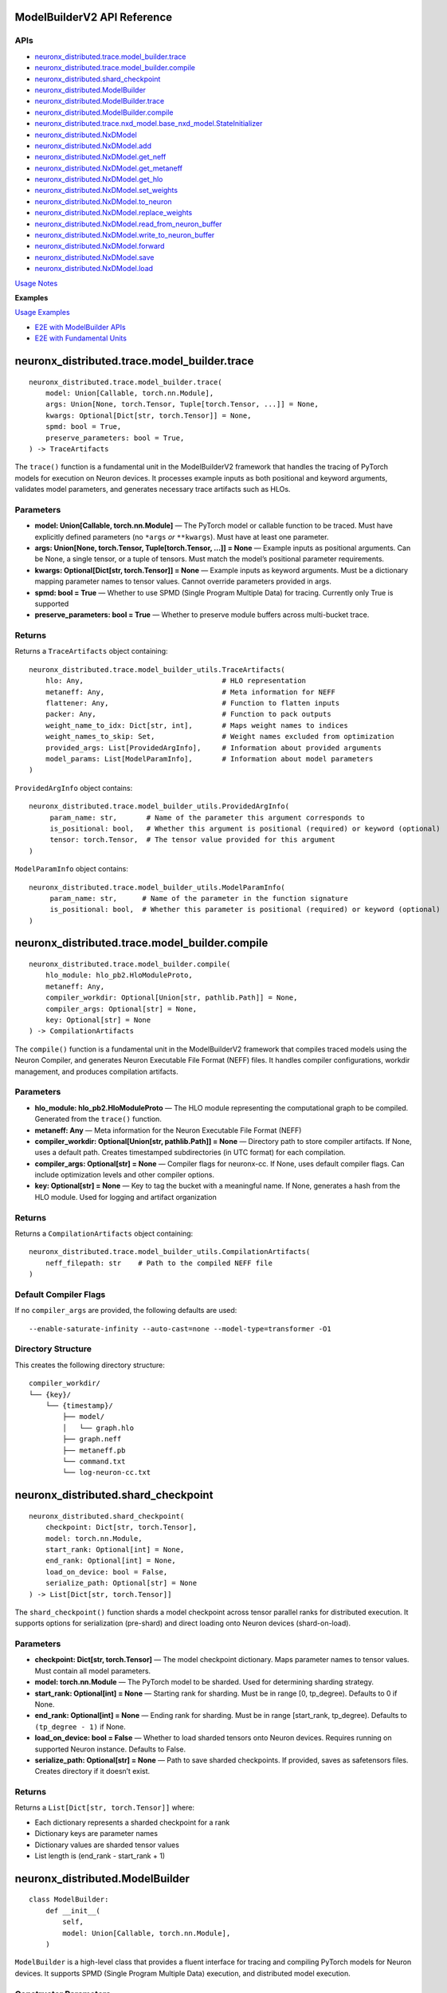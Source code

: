 .. _nxd-core-model-builder-v2:

ModelBuilderV2 API Reference
==============================================

APIs
~~~~

- `neuronx_distributed.trace.model_builder.trace`_
- `neuronx_distributed.trace.model_builder.compile`_
- `neuronx_distributed.shard_checkpoint`_
- `neuronx_distributed.ModelBuilder`_
- `neuronx_distributed.ModelBuilder.trace`_
- `neuronx_distributed.ModelBuilder.compile`_
- `neuronx_distributed.trace.nxd_model.base_nxd_model.StateInitializer`_
- `neuronx_distributed.NxDModel`_
- `neuronx_distributed.NxDModel.add`_
- `neuronx_distributed.NxDModel.get_neff`_
- `neuronx_distributed.NxDModel.get_metaneff`_
- `neuronx_distributed.NxDModel.get_hlo`_
- `neuronx_distributed.NxDModel.set_weights`_
- `neuronx_distributed.NxDModel.to_neuron`_
- `neuronx_distributed.NxDModel.replace_weights`_
- `neuronx_distributed.NxDModel.read_from_neuron_buffer`_
- `neuronx_distributed.NxDModel.write_to_neuron_buffer`_
- `neuronx_distributed.NxDModel.forward`_
- `neuronx_distributed.NxDModel.save`_
- `neuronx_distributed.NxDModel.load`_

`Usage Notes`_

**Examples**

`Usage Examples`_

- `E2E with ModelBuilder APIs`_
- `E2E with Fundamental Units`_

neuronx_distributed.trace.model_builder.trace
=============================================

::

   neuronx_distributed.trace.model_builder.trace(
       model: Union[Callable, torch.nn.Module],
       args: Union[None, torch.Tensor, Tuple[torch.Tensor, ...]] = None,
       kwargs: Optional[Dict[str, torch.Tensor]] = None,
       spmd: bool = True,
       preserve_parameters: bool = True,
   ) -> TraceArtifacts

The ``trace()`` function is a fundamental unit in the ModelBuilderV2
framework that handles the tracing of PyTorch models for execution on
Neuron devices. It processes example inputs as both positional and
keyword arguments, validates model parameters, and generates necessary
trace artifacts such as HLOs.

Parameters
~~~~~~~~~~

- **model: Union[Callable, torch.nn.Module]** — The PyTorch model or
  callable function to be traced. Must have explicitly defined
  parameters (no ``*args`` *or* ``**kwargs``). Must have at least one
  parameter.
- **args: Union[None, torch.Tensor, Tuple[torch.Tensor, …]] = None** —
  Example inputs as positional arguments. Can be None, a single tensor,
  or a tuple of tensors. Must match the model’s positional parameter
  requirements.
- **kwargs: Optional[Dict[str, torch.Tensor]] = None** — Example inputs
  as keyword arguments. Must be a dictionary mapping parameter names to
  tensor values. Cannot override parameters provided in args.
- **spmd: bool = True** — Whether to use SPMD (Single Program Multiple
  Data) for tracing. Currently only True is supported
- **preserve_parameters: bool = True** — Whether to preserve module
  buffers across multi-bucket trace.

Returns
~~~~~~~

Returns a ``TraceArtifacts`` object containing:

::

   neuronx_distributed.trace.model_builder_utils.TraceArtifacts(
       hlo: Any,                                 # HLO representation
       metaneff: Any,                            # Meta information for NEFF
       flattener: Any,                           # Function to flatten inputs
       packer: Any,                              # Function to pack outputs
       weight_name_to_idx: Dict[str, int],       # Maps weight names to indices
       weight_names_to_skip: Set,                # Weight names excluded from optimization
       provided_args: List[ProvidedArgInfo],     # Information about provided arguments
       model_params: List[ModelParamInfo],       # Information about model parameters
   )

``ProvidedArgInfo`` object contains:

::

   neuronx_distributed.trace.model_builder_utils.ProvidedArgInfo(
        param_name: str,       # Name of the parameter this argument corresponds to
        is_positional: bool,   # Whether this argument is positional (required) or keyword (optional)
        tensor: torch.Tensor,  # The tensor value provided for this argument
   )

``ModelParamInfo`` object contains:

::

   neuronx_distributed.trace.model_builder_utils.ModelParamInfo(
        param_name: str,      # Name of the parameter in the function signature
        is_positional: bool,  # Whether this parameter is positional (required) or keyword (optional)
   )

neuronx_distributed.trace.model_builder.compile
===============================================

::

   neuronx_distributed.trace.model_builder.compile(
       hlo_module: hlo_pb2.HloModuleProto,
       metaneff: Any,
       compiler_workdir: Optional[Union[str, pathlib.Path]] = None,
       compiler_args: Optional[str] = None,
       key: Optional[str] = None
   ) -> CompilationArtifacts

The ``compile()`` function is a fundamental unit in the ModelBuilderV2
framework that compiles traced models using the Neuron Compiler, and
generates Neuron Executable File Format (NEFF) files. It handles
compiler configurations, workdir management, and produces compilation
artifacts.

.. _parameters-1:

Parameters
~~~~~~~~~~

- **hlo_module: hlo_pb2.HloModuleProto** — The HLO module representing
  the computational graph to be compiled. Generated from the ``trace()``
  function.
- **metaneff: Any** — Meta information for the Neuron Executable File
  Format (NEFF)
- **compiler_workdir: Optional[Union[str, pathlib.Path]] = None** —
  Directory path to store compiler artifacts. If None, uses a default
  path. Creates timestamped subdirectories (in UTC format) for each
  compilation.
- **compiler_args: Optional[str] = None** — Compiler flags for
  neuronx-cc. If None, uses default compiler
  flags. Can include optimization levels and other compiler options.
- **key: Optional[str] = None** — Key to tag the bucket with a
  meaningful name. If None, generates a hash from the HLO module. Used
  for logging and artifact organization

.. _returns-1:

Returns
~~~~~~~

Returns a ``CompilationArtifacts`` object containing:

::

   neuronx_distributed.trace.model_builder_utils.CompilationArtifacts(
       neff_filepath: str    # Path to the compiled NEFF file
   )

Default Compiler Flags
~~~~~~~~~~~~~~~~~~~~~~

If no ``compiler_args`` are provided, the following defaults are used:

::

   --enable-saturate-infinity --auto-cast=none --model-type=transformer -O1

Directory Structure
~~~~~~~~~~~~~~~~~~~

This creates the following directory structure:

::

   compiler_workdir/
   └── {key}/
       └── {timestamp}/
           ├── model/
           │   └── graph.hlo
           ├── graph.neff
           ├── metaneff.pb
           └── command.txt
           └── log-neuron-cc.txt

neuronx_distributed.shard_checkpoint
====================================

::

   neuronx_distributed.shard_checkpoint(
       checkpoint: Dict[str, torch.Tensor],
       model: torch.nn.Module,
       start_rank: Optional[int] = None,
       end_rank: Optional[int] = None,
       load_on_device: bool = False,
       serialize_path: Optional[str] = None
   ) -> List[Dict[str, torch.Tensor]]

The ``shard_checkpoint()`` function shards a model checkpoint across
tensor parallel ranks for distributed execution. It supports options for
serialization (pre-shard) and direct loading onto Neuron devices
(shard-on-load).

.. _parameters-2:

Parameters
~~~~~~~~~~

- **checkpoint: Dict[str, torch.Tensor]** — The model checkpoint
  dictionary. Maps parameter names to tensor values. Must contain all
  model parameters.
- **model: torch.nn.Module** — The PyTorch model to be sharded. Used for
  determining sharding strategy.
- **start_rank: Optional[int] = None** — Starting rank for sharding.
  Must be in range [0, tp_degree). Defaults to 0 if None.
- **end_rank: Optional[int] = None** — Ending rank for sharding. Must be
  in range [start_rank, tp_degree). Defaults to ``(tp_degree - 1)`` if
  None.
- **load_on_device: bool = False** — Whether to load sharded tensors
  onto Neuron devices. Requires running on supported Neuron instance.
  Defaults to False.
- **serialize_path: Optional[str] = None** — Path to save sharded
  checkpoints. If provided, saves as safetensors files. Creates
  directory if it doesn’t exist.

.. _returns-2:

Returns
~~~~~~~

Returns a ``List[Dict[str, torch.Tensor]]`` where:

- Each dictionary represents a sharded checkpoint for a rank
- Dictionary keys are parameter names
- Dictionary values are sharded tensor values
- List length is (end_rank - start_rank + 1)

neuronx_distributed.ModelBuilder
================================

::

   class ModelBuilder:
       def __init__(
           self,
           model: Union[Callable, torch.nn.Module],
       )

``ModelBuilder`` is a high-level class that provides a fluent interface
for tracing and compiling PyTorch models for Neuron devices. It supports
SPMD (Single Program Multiple Data) execution, and distributed model
execution.

Constructor Parameters
~~~~~~~~~~~~~~~~~~~~~~

- **model: Union[Callable, torch.nn.Module]** — The PyTorch model to be
  traced and compiled. Can be a model class or callable function. Must
  have explicitly defined parameters (no ``*args`` *or* ``**kwargs``).
  Must have at least one argument.

neuronx_distributed.ModelBuilder.trace
======================================

::

   neuronx_distributed.ModelBuilder.trace(
       self,
       args: Union[None, torch.Tensor, Tuple[torch.Tensor, ...]] = None,
       kwargs: Optional[Dict[str, torch.Tensor]] = None,
       tag: Optional[str] = None,
       spmd: bool = True,
   ) -> ModelBuilderV2

Traces the model with given inputs and stores trace artifacts. Leverages
`neuronx_distributed.trace.model_builder.trace`_
fundamental unit.

.. _parameters-3:

Parameters
~~~~~~~~~~

- **args: Union[None, torch.Tensor, Tuple[torch.Tensor, …]] = None** —
  Example inputs as positional arguments. Can be None, a single tensor,
  or a tuple of tensors. Must match the model’s positional parameter
  requirements.
- **kwargs: Optional[Dict[str, torch.Tensor]] = None** — Example inputs
  as keyword arguments
- **tag: Optional[str] = None** — Unique identifier for this trace.
  Corresponding bucket will be tagged with this name. If None, generates
  a hash from the HLO module.
- **spmd: bool = True** — Whether to use SPMD (Single Program Multiple
  Data) for tracing. Currently only True is supported

.. _returns-3:

Returns
~~~~~~~

Self reference for method chaining.

neuronx_distributed.ModelBuilder.compile
========================================

::

   neuronx_distributed.ModelBuilder.compile(
       self,
       priority_model_key: Optional[str] = None,
       compiler_workdir: Optional[Union[str, pathlib.Path]] = None,
       compiler_args: Optional[Union[str, Dict[str, str]]] = None,
       max_workers: Optional[int] = None,
   ) -> NxDModel

Compiles traced models using the Neuron compiler. Leverages
`neuronx_distributed.trace.model_builder.compile`_
fundamental unit.

.. _parameters-4:

Parameters
~~~~~~~~~~

- **priority_model_key: Optional[str] = None** — Key of model to
  prioritize for WLO
- **compiler_workdir: Optional[Union[str, pathlib.Path]] = None** —
  Directory for compiler artifacts
- **compiler_args: Optional[Union[str, Dict[str, str]]] = None** —
  Compiler flags as string or dictionary mapping tags to flags.
- **max_workers: Optional[int] = None** — Maximum worker threads for
  parallel compilation. If None, uses the default value from
  ThreadPoolExecutor.

.. _returns-4:

Returns
~~~~~~~

A built and configured ``NxDModel`` instance.

neuronx_distributed.trace.nxd_model.base_nxd_model.StateInitializer
===================================================================

::

   class StateInitializer(torch.nn.Module):
       def __init__(
           self,
           shapes: Dict[str, List[int]],
           dtypes: Dict[str, torch.dtype],
           local_ranks_size: int
       ):

A TorchScript-compatible module to initialize state buffers onto Neuron.

.. _constructor-parameters-1:

Constructor Parameters
~~~~~~~~~~~~~~~~~~~~~~

- **shapes: Dict[str, List[int]]** — Dict of shape lists associated with
  a specific stateful tensor by key
- **dtypes: Dict[str, torch.dtype]** — Dict of torch dtypes associated
  with a specific stateful tensor by key
- **local_ranks_size: int** — integer representing the number of ranks
  per instance in a distributed setting. Unless it’s a Multi Instance
  Data Parallel setup, it is usually just equal to the ``world_size``
  your model was compiled for.

neuronx_distributed.NxDModel
============================

::

   class NxDModel(torch.nn.Module, BaseNxDModel):
       def __init__(
           self,
           world_size: int,
           start_rank: Optional[int] = None,
           local_ranks_size: Optional[int] = None,
           state_initializer: Optional[StateInitializer] = None,
           layout_transformer: Optional[LayoutTransformerArtifacts] = None
       )

An executor class to run models compiled by either the ``ModelBuilder``
or ``trace()``, ``compile()`` fundamental units.

.. _constructor-parameters-2:

Constructor Parameters
~~~~~~~~~~~~~~~~~~~~~~

- **world_size: int —** Total number of ranks/processes in the
  distributed setup.
- **start_rank: Optional[int], default=None —** Starting rank for this
  instance. If None, defaults to 0.
- **local_ranks_size: Optional[int], default=None —** Number of local
  ranks. Must be specified if start_rank is provided.
- **state_initializer: Optional[StateInitializer], default=None —**
  Initializer for model states. If not provided, stateful model tensors
  will be initialized with zeros.

neuronx_distributed.NxDModel.add
================================

::

   @torch.jit.unused
   def add(
       self,
       key: str,
       trace_artifacts: TraceArtifacts,
       compilation_artifacts: Union[CompilationArtifacts, WLOArtifacts],
   ) -> "NxDModel"

Add a compiled submodel to this ``NxDModel`` instance.

**Notes:**

- Creates a ``StateInitializer`` if state tensors are present in the
  metaneff, and none was provided in the ``NxDModel`` constructor
- Sets up ``SPMDModel`` instances and input/output processing components

.. _parameters-5:

Parameters
~~~~~~~~~~

- **key: str —** Unique identifier for this submodel within the
  ``NxDModel``
- **trace_artifacts: TraceArtifacts —** Artifacts produced from the
  ``trace()`` function
- **compilation_artifacts:** CompilationArtifacts — Artifacts produced
  from the ``compile()`` or ``compile_wlo()`` functions

.. _returns-5:

Returns
~~~~~~~

``NxDModel`` self reference, enabling builder-style method chaining.

neuronx_distributed.NxDModel.get_neff
=====================================

::

   @torch.jit.unused
   def get_neff(self, key: str) -> bytes

Retrieves the NEFF (Neuron Executable File Format) from the specified
model. Requires the associated model to already be added using the
``add()`` method.

.. _parameters-6:

Parameters
~~~~~~~~~~

- **key: str —** The identifier for the model whose NEFF should be
  retrieved.

.. _returns-6:

Returns
~~~~~~~

``bytes`` — The NEFF for the specified model

.. _raises-6:

Raises
~~~~~~

- ``KeyError``: If the specified key is not found in the available keys.
- ``RuntimeError``: If there is an error retrieving the NEFF.

neuronx_distributed.NxDModel.get_metaneff
=========================================

::

   @torch.jit.unused
   def get_metaneff(self, key: str) -> metaneff_pb2.MetaNeff

Retrieves the metaneff from the specified model. Requires the associated
model to already be added using the ``add()`` method.

.. _parameters-7:

Parameters
~~~~~~~~~~

- **key: str** — The identifier for the model whose metaneff should be
  retrieved.

.. _returns-7:

Returns
~~~~~~~

``metaneff_pb2.MetaNeff`` — The metaneff proto object for the specified
model.

.. _raises-7:

Raises
~~~~~~~

- ``KeyError``: If the specified key is not found in the available keys. 
- ``RuntimeError``: If there is an error retrieving the metaneff.

neuronx_distributed.NxDModel.get_hlo
====================================

::

   @torch.jit.unused
   def get_hlo(self, key: str) -> hlo_pb2.HloModuleProto

Retrieves the HLO from the specified model. Requires the associated
model to already be added using the ``add()`` method.

.. _parameters-8:

Parameters
~~~~~~~~~~

- **key: str** — The identifier for the model whose HLO should be
  retrieved.

.. _returns-8:

Returns
~~~~~~~

``hlo_pb2.HloModuleProto`` — The HLO module proto object for the
specified model.

.. _raises-8:

Raises
~~~~~~

- ``KeyError``: If the specified key is not found in the available keys.
- ``RuntimeError``: If there is an error retrieving the metaneff. 


neuronx_distributed.NxDModel.set_weights
========================================

::

   @torch.jit.export
   def set_weights(
       self,
       sharded_checkpoint: List[Dict[str, torch.Tensor]]
   )

Set the model’s weights from a sharded checkpoint.

This function initializes the model’s weights using a sharded
checkpoint. The checkpoint is processed and loaded using either a layout
transformer (if provided) or a direct parallel loading mechanism.

This function should only be called before the model is loaded onto a
Neuron device. Once the model is loaded, use the
``replace_weights()`` method to update the weights.

.. _parameters-9:

Parameters
~~~~~~~~~~

- **sharded_checkpoint: List[Dict[str, torch.Tensor]]** — \***\* A list
  of state dicts mapping parameter names to their corresponding tensor
  values for each rank.

.. _returns-9:

Returns
~~~~~~~

``None``

.. _raises-9:

Raises
~~~~~~

``ValueError``: If the model is already loaded on a Neuron device.

neuronx_distributed.NxDModel.to_neuron
======================================

::

   @torch.jit.export
   def to_neuron(self)

Loads the model onto Neuron Devices.

This function initializes the model onto Neuron Hardware. Must be called
before executing the model, otherwise the forward method will raise a
``RuntimeError``.

.. _returns-10:

Returns
~~~~~~~

``None``

neuronx_distributed.NxDModel.replace_weights
============================================

::

   @torch.jit.export
   def replace_weights(
       self,
       sharded_checkpoint: List[Dict[str, torch.Tensor]]
   )

Replace the model’s weights and reload onto Neuron devices.

This method should be used instead of ``set_weights()`` when the model
is already loaded on Neuron devices and weights need to be updated.

.. _parameters-10:

Parameters
~~~~~~~~~~

- **sharded_checkpoint: List[Dict[str, torch.Tensor]]** — \***\* A list
  of state dicts mapping parameter names to their corresponding tensor
  values for each rank.

.. _returns-11:

Returns
~~~~~~~

``None``

neuronx_distributed.NxDModel.read_from_neuron_buffer
====================================================

::

   @torch.jit.export
   def read_from_neuron_buffer(
       self,
       buffer_key: str,
       rank: int
   ) -> torch.Tensor

Reads a tensor value from a Neuron device buffer to CPU, based on given
key and rank.

.. _parameters-11:

Parameters
~~~~~~~~~~

- **buffer_key: str** — The key identifying the specific buffer
  to retrieve.
- **rank: int** — The rank from which to retrieve the buffer.

.. _returns-12:

Returns
~~~~~~~

``torch.Tensor``: The requested tensor buffer copied to Host memory.

.. _raises-12:

Raises
~~~~~~

- ``AssertionError``: If this method is called before to_neuron()
- ``KeyError``: If the specified state_buffer_key does not exist in the states for the given rank.

neuronx_distributed.NxDModel.write_to_neuron_buffer
===================================================

::

   @torch.jit.export
   def write_to_neuron_buffer(
       self,
       tensor: torch.Tensor,
       buffer_key: str,rank: int
   )

Write a tensor to a specific Neuron device buffer.

This function updates a state buffer on a Neuron device by copying
values from the provided tensor. The destination buffer must already
exist and have the same shape as the input tensor.

.. _parameters-12:

Parameters
~~~~~~~~~~

- **tensor: torch.Tensor** — The tensor containing the data to be
  written to the buffer.
- **buffer_key: str** — The key identifying the specific buffer
  to update.
- **rank: int** — The rank where the buffer is located.

.. _returns-13:

Returns
~~~~~~~

``None``

.. _raises-13:

Raises
~~~~~~~

- ``AssertionError``: If this method is called before ``to_neuron()``.
- ``KeyError``: If the specified ``state_buffer_key`` does not exist in the states for the given rank, or if the shapes of the input tensor and target buffer do not match.

neuronx_distributed.NxDModel.forward
====================================

::

   def forward(
       self,
       *args,
       model_name: Optional[str] = None,
       forward_mode='default',
       **kwargs
   ):

The forward method of the NxDModel class, which will take in inputs and
run the respective NEFF.

.. _parameters-13:

Parameters
~~~~~~~~~~

- **args: Union[torch.Tensor, List[torch.Tensor]]** — Positional
  tensor inputs to model. List form must be used if
  ``forward_mode != 'default'``.
- **model_name: Optional[str]** — Parameter to pass in a specific
  key to execute. This must be used in cases of ambiguous routing.
- **forward_mode: str, default=‘default’** — There are 3
  supported modes: default, ranked, async.

  - **default**: This takes in inputs, replicates them across ranks,
    executes the model, and only returns the outputs from rank 0
  - **ranked:** This takes in inputs in ranked form, meaning each
    individual tensor input (ie each ``arg`` in ``*args``) must be a list
    of tensors whose length is equal to the world size of the compiled
    model. The model will execute, and return a ranked output, which is
    a ``List`` of all outputs by rank (ie a
    ``List[List[torch.Tensor]]``.
  - **async:** Like ranked, this takes in inputs and returns outputs in
    ranked form, except the major difference is that the outputs will be
    returned instantly, and will be references to buffers where the
    model will write the output once the NEFF is done executing. To
    block on the NEFF call, you must call ``.cpu()`` for each tensor in
    the output.

- ****kwargs (torch.Tensor, List[torch.Tensor])** — Keyword arguments
  corresponding to specific input tensors to the model. List form must
  be used if ``forward_mode != 'default'``.

.. _returns-14:

Returns
~~~~~~~

It depends on the ``forward_mode`` setting: 

- **default:** Expected format of tensor outputs based on what was originally traced.
- **ranked or async:** ``List[List[torch.Tensor]]`` of shape (num_out_tensors, world_size).

neuronx_distributed.NxDModel.save
=================================

::

   def save(self, path_to_save: str, save_weights: bool = False)

Saves the model as a TorchScript module to the specified path. The saved
artifact can be loaded with ``NxDModel.load`` or ``torch.jit.load``
(``NxDModel.load`` is preferrable).

.. _parameters-14:

Parameters
~~~~~~~~~~

- **path_to_save: str** — The file path where the TorchScript
  model should be saved.
- **save_weights: Optional[bool], default=False** — If ``True``,
  preserves the weights within the TorchScript model. It is ``False`` by
  default.

.. _returns-15:

Returns
~~~~~~~

``None``

neuronx_distributed.NxDModel.load
=================================

::

   @classmethod
   def load(
       cls,
       path_to_model: str,
       start_rank: Optional[int] = None,
       local_ranks_size: Optional[int] = None
   ) -> Union["NxDModel", torch.jit.ScriptModule]

Attempts to load and restore an ``NxDModel`` from a saved TorchScript
model.

This classmethod tries to reconstruct an NxDModel instance from a
previously saved TorchScript model. If the restoration process fails, it
returns the loaded TorchScript model instead, as backwards compatibility
is not guaranteed across different versions of NxD.

.. _parameters-15:

Parameters
~~~~~~~~~~

- **path_to_model: str** — Path to the saved TorchScript model
  file.
- **start_rank: Optional[int], default=None** — Starting rank for
  distributed processing. If ``None``, and ``local_ranks_size`` is set,
  an ``AssertionError`` will be raised. Defaults to ``None``
- **local_ranks_size: Optional[int], default=None** — Size of
  local_ranks for distribtued processing. Must be set if ``start_rank``
  is provided. Defaults to ``None``

.. _returns-16:

Returns
~~~~~~~

``Union[NxDModel, torch.jit.ScriptModule]``: Either the restored
``NxdModel`` instance, or the loaded TorchScript model if restoration
fails.

.. _raises-16:

Raises
~~~~~~~

- ``ValueError``: If the provided model was not originally saved using ``NxDModel.save()``.
- ``AssertionError``: If ``start_rank``/``local_ranks_size`` parameters are inconsistently set.

Usage Notes
===========

In-place buffer updates
~~~~~~~~~~~~~~~~~~~~~~~

Description
~~~~~~~~~~~

ModelBuilderV2 enables users to update model buffers in-place during
their model’s ``forward`` pass. In-place updates enable users to
efficiently utilize memory when caching values during the ``forward``
pass. An example use case for in-place updates is the population of a
model’s KV Cache.

Under the hood, ModelBuilderV2 detects when buffers are mutated during
``forward`` while tracing a model, and uses `XLA’s
aliasing <https://openxla.org/xla/aliasing>`__ to ensure that buffers
are mutated in-place.

Supported Usage
~~~~~~~~~~~~~~~

In-place updates are currently supported for the following combinations
of ``torch.Tensor`` subclasses and torch operations:

+-----------------------+-----------------------+-----------------------+
| Tensor class          | Out of place torch    | In place torch        |
|                       | operation             | operation             |
+=======================+=======================+=======================+
| torch.nn.Buffer,      | Supported             | Not Supported         |
| persistent=True       |                       |                       |
+-----------------------+-----------------------+-----------------------+
| torch.nn.Buffer,      | Supported             | Not Supported         |
| persistent=False      |                       |                       |
+-----------------------+-----------------------+-----------------------+
| torch.nn.Parameter    | Not Supported         | Not Supported         |
+-----------------------+-----------------------+-----------------------+

Additionally, the following forms of updates are not supported, because
these mutations change the memory utilization or memory layout of the
mutated tensor:

- Updating the ``dtype`` of a buffer or parameter during ``forward``.
- Updating the ``shape`` of a buffer or parameter during ``forward``.

.. _supported-usage-1:

Supported Usage:
~~~~~~~~~~~~~~~~

::

   import torch
   import torch.nn as nn

   class ExampleModel(nn.Module):
       def __init__(self):
           super().__init__()
           
           self.register_buffer("buffer_persistent", torch.zeros(10), dtype=torch.bfloat16, persistent=True)
           self.register_buffer("buffer_nonpersistent", torch.zeros(10), dtype=torch.bfloat16, persistent=False)
           self.parameter = nn.Parameter(torch.zeros(10), dtype=torch.bfloat16)
           
       def forward(self, x, dim_tensor, index, src):
           # supported: buffers with out of place torch operations
           self.buffer_persistent = self.buffer_persistent + 1
           self.buffer_nonpersistent = torch.scatter(self.buffer_persistent, dim_tensor, index, src)
           
           # not supported: buffers with inplace torch operations
           self.buffer_persistent.scatter_(dim_tensor, index, src)
           self.buffer_nonpersistent.index_copy_(dim_tensor, index, src)
           
           # not supported: parameters
           self.parameter = torch.scatter(self.paramter, dim_tensor, index, src)
           self.parameter.scatter_(dim_tensor, index, src)
           
           # not supported: dtype updates
           self.buffer_persistent = self.buffer_persistent.to(torch.float32)
           
           # not supported: shape changes
           self.buffer_persistent = torch.reshape(self.buffer_persistent.reshape, (2, 5))

Usage Examples
==============

E2E with ModelBuilder APIs
~~~~~~~~~~~~~~~~~~~~~~~~~~

Example: Build and run callable with ModelBuilder
^^^^^^^^^^^^^^^^^^^^^^^^^^^^^^^^^^^^^^^^^^^^^^^^^

::

   import torch
   import torch.nn as nn
   from neuronx_distributed import ModelBuilder

   torch.manual_seed(0)

   def func(a, b):
       return a + b

   nxd_model = ModelBuilder(func) \
       .trace(kwargs={'a': torch.rand(2,2), 'b': torch.rand(2,2)}, tag="key1") \
       .compile()

   nxd_model.to_neuron()
   input = (torch.rand(2, 2), torch.rand(2, 2))
   cpu_out = func(a=input[0], b=input[1])
   neuron_out = nxd_model(a=input[0], b=input[1])

   torch.testing.assert_close(cpu_out, neuron_out)

Example: Build and run torch module with ModelBuilder
^^^^^^^^^^^^^^^^^^^^^^^^^^^^^^^^^^^^^^^^^^^^^^^^^^^^^

::

   import torch
   import torch.nn as nn
   from neuronx_distributed.utils.model_utils import init_on_device
   from neuronx_distributed import NxDParallelState, shard_checkpoint, ModelBuilder
   from neuronx_distributed.parallel_layers import ColumnParallelLinear, RowParallelLinear

   torch.manual_seed(0)

   class Model(nn.Module):
       def __init__(self, is_distributed=True):
           super().__init__()
           if is_distributed:
               self.layer1 = ColumnParallelLinear(1024, 1024, gather_output=False)
               self.layer2 = RowParallelLinear(1024, 1024, input_is_parallel=True)
           else:
               self.layer1 = nn.Linear(1024, 1024)
               self.layer2 = nn.Linear(1024, 1024)
       def forward(self, x):
           x = self.layer1(x)
           return self.layer2(x)

   cpu_model = Model(is_distributed=False)
   model_checkpoint = cpu_model.state_dict()

   with NxDParallelState(world_size=32, tensor_model_parallel_size=32):
       model = Model()

       example_inputs = torch.rand(32, 1024)

       nxd_model = ModelBuilder(model) \
           .trace(args=example_inputs, tag="key1") \
           .compile()

   with NxDParallelState(world_size=32, tensor_model_parallel_size=32), init_on_device(torch.device("meta")):
       sharded_checkpoint = shard_checkpoint(
           checkpoint=model_checkpoint,
           model=Model()
       )

   nxd_model.set_weights(sharded_checkpoint)
   nxd_model.to_neuron()

   input = torch.ones(32, 1024)
   cpu_out = cpu_model(input)
   neuron_out = nxd_model(x=input)

Example: Multi-bucket trace with ModelBuilder
^^^^^^^^^^^^^^^^^^^^^^^^^^^^^^^^^^^^^^^^^^^^^

::

   import torch
   import torch.nn as nn
   from neuronx_distributed.utils.model_utils import init_on_device
   from neuronx_distributed import NxDParallelState, shard_checkpoint, ModelBuilder
   from neuronx_distributed.parallel_layers import ColumnParallelLinear

   torch.manual_seed(0)

   class Model(nn.Module):
       def __init__(self, is_distributed=True):
           super().__init__()
           if is_distributed:
               self.layer1 = ColumnParallelLinear(1024, 1024, gather_output=True)
               self.layer2 = ColumnParallelLinear(1024, 1024, gather_output=True)
           else:
               self.layer1 = nn.Linear(1024, 1024)
               self.layer2 = nn.Linear(1024, 1024)
       def forward(self, x):
           x = self.layer1(x)
           return self.layer2(x)

   cpu_model = Model(is_distributed=False)
   model_checkpoint = cpu_model.state_dict()

   with NxDParallelState(world_size=32, tensor_model_parallel_size=32):
       model = Model()

       example_inputs1 = torch.rand(32, 1024)
       example_inputs2 = torch.rand(16, 1024)
       
       nxd_model = ModelBuilder(model) \
           .trace(args=example_inputs1, tag="bucket1") \
           .trace(args=example_inputs2, tag="bucket2") \
           .compile()


   with NxDParallelState(world_size=32, tensor_model_parallel_size=32), init_on_device(torch.device("meta")):
       sharded_checkpoint = shard_checkpoint(
           checkpoint=model_checkpoint,
           model=Model()
       )

   nxd_model.set_weights(sharded_checkpoint)
   nxd_model.to_neuron()

   input1 = torch.rand(32, 1024)
   input2 = torch.rand(16, 1024)

   for input in [input1, input2]:
       cpu_out = cpu_model(input)
       neuron_out = nxd_model(input)
       torch.testing.assert_close(cpu_out, neuron_out)

Example: Build and run torch module with ModelBuilder where example inputs are supplied as kwargs
^^^^^^^^^^^^^^^^^^^^^^^^^^^^^^^^^^^^^^^^^^^^^^^^^^^^^^^^^^^^^^^^^^^^^^^^^^^^^^^^^^^^^^^^^^^^^^^^^

::

   import torch
   import torch.nn as nn
   from neuronx_distributed.utils.model_utils import init_on_device
   from neuronx_distributed import NxDParallelState, shard_checkpoint, ModelBuilder
   from neuronx_distributed.parallel_layers.layers import ColumnParallelLinear

   torch.manual_seed(0)

   class Model(nn.Module):
       def __init__(self, is_distributed=True):
           super().__init__()
           if is_distributed:
               self.layer1 = ColumnParallelLinear(5, 10, gather_output=True)
               self.layer2 = ColumnParallelLinear(20, 10, gather_output=True)
           else:
               self.layer1 = nn.Linear(5, 10)
               self.layer2 = nn.Linear(20, 10)

       def forward(self, x, y):
           return self.layer1(x) + self.layer2(y)

   cpu_model = Model(is_distributed=False)
   model_checkpoint = cpu_model.state_dict()

   with NxDParallelState(world_size=2, tensor_model_parallel_size=2):
       model = Model()

       example_inputs1 = {'x': torch.rand(10, 5), 'y': torch.rand(10, 20)}
       example_inputs2 = {'x': torch.rand(50, 5), 'y': torch.rand(50, 20)}
       
       nxd_model = ModelBuilder(model) \
           .trace(kwargs=example_inputs1, tag="bucket1") \
           .trace(kwargs=example_inputs2, tag="bucket2") \
           .compile()


   with NxDParallelState(world_size=2, tensor_model_parallel_size=2), init_on_device(torch.device("meta")):
       sharded_checkpoint = shard_checkpoint(
           checkpoint=model_checkpoint,
           model=Model()
       )

   nxd_model.set_weights(sharded_checkpoint)
   nxd_model.to_neuron()

   input1 = (torch.rand(10, 5), torch.rand(10, 20))
   input2 =  (torch.rand(50, 5), torch.rand(50, 20))

   for input in [input1, input2]:
       cpu_out = cpu_model(input[0], input[1])
       neuron_out = nxd_model(x=input[0], y=input[1])
       torch.testing.assert_close(cpu_out, neuron_out)

Example: Build and run torch module with in-place buffer updates
^^^^^^^^^^^^^^^^^^^^^^^^^^^^^^^^^^^^^^^^^^^^^^^^^^^^^^^^^^^^^^^^

::

   import torch
   from neuronx_distributed import ModelBuilder

   torch.manual_seed(0)

   class Model(torch.nn.Module):
       def __init__(self):
           super().__init__()
           self.register_buffer('cache', torch.tensor([0], dtype=torch.float32), persistent=True)

       def forward(self, x, update_value):
           self.cache = torch.add(self.cache, update_value)
           return x + self.cache

   cpu_model = Model()

   model = Model()

   example_inputs1 = {'x': torch.zeros(1, dtype=torch.float32), 'update_value': torch.zeros(1, dtype=torch.float32)}

   nxd_model = ModelBuilder(model) \
       .trace(kwargs=example_inputs1, tag="bucket1") \
       .compile()

   state_dict = [
       {
           "cache": torch.tensor([0])
       }
   ]
   nxd_model.set_weights(state_dict)
   nxd_model.to_neuron()

   input1 = (torch.tensor([1], dtype=torch.float32), torch.tensor([5], dtype=torch.float32))
   input2 =  (torch.tensor([2], dtype=torch.float32), torch.tensor([10], dtype=torch.float32))

   model_iteration = 0
   for input in [input1, input2]:
       cpu_out = cpu_model(input[0], input[1])
       neuron_out = nxd_model(x=input[0], update_value=input[1])
       
       torch.testing.assert_close(cpu_out, neuron_out)
       model_iteration += 1
       print(f"Iteration {model_iteration} matches!")

E2E with Fundamental Units
~~~~~~~~~~~~~~~~~~~~~~~~~~

Example: Build and run Callable with Fundamental Units
^^^^^^^^^^^^^^^^^^^^^^^^^^^^^^^^^^^^^^^^^^^^^^^^^^^^^^

::

   import torch
   from neuronx_distributed import NxDModel
   from neuronx_distributed.trace.model_builder import trace, compile

   torch.manual_seed(0)

   def func(a,b):
       return a + b

   trace_artifacts = trace(func, kwargs={'a': torch.rand(2,2), 'b': torch.rand(2,2)})
   compilation_artifacts = compile(trace_artifacts.hlo, trace_artifacts.metaneff)

   nxd_model = NxDModel(world_size=1)
   nxd_model.add('func', trace_artifacts, compilation_artifacts)
   nxd_model.to_neuron()

   cpu_out = func(torch.ones(2, 2), torch.ones(2, 2))
   neuron_out = nxd_model(torch.ones(2,2), torch.ones(2,2))
   torch.testing.assert_close(cpu_out, neuron_out)

Example: Build and run torch module with Fundamental Units
^^^^^^^^^^^^^^^^^^^^^^^^^^^^^^^^^^^^^^^^^^^^^^^^^^^^^^^^^^

::

   import os
   import shutil
   import torch
   import torch.nn as nn

   from neuronx_distributed.utils.model_utils import init_on_device
   from neuronx_distributed import NxDParallelState, shard_checkpoint, ModelBuilder, NxDModel
   from neuronx_distributed.parallel_layers import ColumnParallelLinear, RowParallelLinear
   from neuronx_distributed.trace.model_builder_utils import ModelBuilderConstants
   from neuronx_distributed.trace.model_builder import (
       trace,
       compile,
   ) 

   torch.manual_seed(0)

   class Model(nn.Module):
       def __init__(self, is_distributed=True):
           super().__init__()
           if is_distributed:
               self.layer1 = ColumnParallelLinear(1024, 1024, gather_output=False)
               self.layer2 = RowParallelLinear(1024, 1024, input_is_parallel=True)
           else:
               self.layer1 = nn.Linear(1024, 1024)
               self.layer2 = nn.Linear(1024, 1024)
       def forward(self, x):
           x = self.layer1(x)
           return self.layer2(x)

   cpu_model = Model(is_distributed=False)
   model_checkpoint = cpu_model.state_dict()

   with NxDParallelState(world_size=32, tensor_model_parallel_size=32):
       model = Model()

       example_inputs = torch.rand(32, 1024)

       trace_artifacts = {
           "bucket1": trace(model, args=example_inputs),
       }

       compilation_artifacts_priority = compile(
           hlo_module=trace_artifacts["bucket1"].hlo,
           metaneff=trace_artifacts["bucket1"].metaneff,
           key="bucket1"
       )

   with NxDParallelState(world_size=32, tensor_model_parallel_size=32), init_on_device(torch.device("meta")):
       sharded_checkpoint = shard_checkpoint(
           checkpoint=model_checkpoint,
           model=Model()
       )

   nxd_model = NxDModel(world_size=32)
   nxd_model.add(key="bucket1", trace_artifacts=trace_artifacts["bucket1"], compilation_artifacts=compilation_artifacts_priority)

   nxd_model.set_weights(sharded_checkpoint)
   nxd_model.to_neuron()

   input = torch.rand(32, 1024)

   cpu_out = cpu_model(input)
   neuron_out = nxd_model(input)
   torch.testing.assert_close(cpu_out, neuron_out)

Example: Multi-bucket trace with Fundamental Units
^^^^^^^^^^^^^^^^^^^^^^^^^^^^^^^^^^^^^^^^^^^^^^^^^^

::

   import os
   import shutil
   import torch
   import torch.nn as nn

   from neuronx_distributed.utils.model_utils import init_on_device
   from neuronx_distributed import NxDParallelState, shard_checkpoint, ModelBuilder, NxDModel
   from neuronx_distributed.parallel_layers import ColumnParallelLinear, RowParallelLinear
   from neuronx_distributed.trace.model_builder_utils import ModelBuilderConstants
   from neuronx_distributed.trace.model_builder import (
       trace,
       compile,
   ) 

   torch.manual_seed(0)

   class Model(nn.Module):
       def __init__(self, is_distributed=True):
           super().__init__()
           if is_distributed:
               self.layer1 = ColumnParallelLinear(1024, 1024, gather_output=False)
               self.layer2 = RowParallelLinear(1024, 1024, input_is_parallel=True)
           else:
               self.layer1 = nn.Linear(1024, 1024)
               self.layer2 = nn.Linear(1024, 1024)
       def forward(self, x):
           x = self.layer1(x)
           return self.layer2(x)

   cpu_model = Model(is_distributed=False)
   model_checkpoint = cpu_model.state_dict()

   with NxDParallelState(world_size=32, tensor_model_parallel_size=32):
       model = Model()

       example_inputs1 = torch.rand(32, 1024)
       example_inputs2 = torch.rand(16, 1024)

       trace_artifacts = {
           "bucket1": trace(model, args=example_inputs1),
           "bucket2": trace(model, args=example_inputs2),
       }

       compilation_artifacts_bucket1 = compile(
           hlo_module=trace_artifacts["bucket1"].hlo,
           metaneff=trace_artifacts["bucket1"].metaneff,
           key="bucket1"
       )
       compilation_artifacts_bucket2 = compile(
           hlo_module=trace_artifacts["bucket2"].hlo,
           metaneff=trace_artifacts["bucket2"].metaneff,
           key="bucket2"
       )

   with NxDParallelState(world_size=32, tensor_model_parallel_size=32), init_on_device(torch.device("meta")):
       sharded_checkpoint = shard_checkpoint(
           checkpoint=model_checkpoint,
           model=Model()
       )

   nxd_model = NxDModel(world_size=32)
   nxd_model.add(key="bucket1", trace_artifacts=trace_artifacts["bucket1"], compilation_artifacts=compilation_artifacts_bucket1)
   nxd_model.add(key="bucket2", trace_artifacts=trace_artifacts["bucket2"], compilation_artifacts=compilation_artifacts_bucket2)

   nxd_model.set_weights(sharded_checkpoint)
   nxd_model.to_neuron()

   input1 = torch.rand(32, 1024)
   input2 = torch.rand(16, 1024)

   for input in [input1, input2]:
       cpu_out = cpu_model(input)
       neuron_out = nxd_model(input)
       torch.testing.assert_close(cpu_out, neuron_out)

Example: Build and run torch module with Fundamental Units where example inputs are supplied as kwargs
^^^^^^^^^^^^^^^^^^^^^^^^^^^^^^^^^^^^^^^^^^^^^^^^^^^^^^^^^^^^^^^^^^^^^^^^^^^^^^^^^^^^^^^^^^^^^^^^^^^^^^

::

   import os
   import shutil
   import torch
   import torch.nn as nn

   from neuronx_distributed.utils.model_utils import init_on_device
   from neuronx_distributed import NxDParallelState, shard_checkpoint, ModelBuilder, NxDModel
   from neuronx_distributed.parallel_layers import ColumnParallelLinear, RowParallelLinear
   from neuronx_distributed.trace.model_builder_utils import ModelBuilderConstants
   from neuronx_distributed.trace.model_builder import (
       trace,
       compile,
   ) 

   torch.manual_seed(0)

   class Model(nn.Module):
       def __init__(self, is_distributed=True):
           super().__init__()
           if is_distributed:
               self.linear1 = ColumnParallelLinear(5, 10, gather_output=True)
               self.linear2 = ColumnParallelLinear(20, 10, gather_output=True)
           else:
               self.linear1 = nn.Linear(5, 10)
               self.linear2 = nn.Linear(20, 10)

       def forward(self, x, y):
           return self.linear1(x) + self.linear2(y)

   cpu_model = Model(is_distributed=False)
   model_checkpoint = cpu_model.state_dict()

   with NxDParallelState(world_size=2, tensor_model_parallel_size=2):
       model = Model()

       example_inputs1 = {'x': torch.rand(10, 5), 'y': torch.rand(10, 20)}
       example_inputs2 = {'x': torch.rand(50, 5), 'y': torch.rand(50, 20)}

       trace_artifacts = {
           "bucket1": trace(model, kwargs=example_inputs1),
           "bucket2": trace(model, kwargs=example_inputs2),
       }

       compilation_artifacts_bucket1 = compile(
           hlo_module=trace_artifacts["bucket1"].hlo,
           metaneff=trace_artifacts["bucket1"].metaneff,
           key="bucket1"
       )
       compilation_artifacts_bucket2 = compile(
           hlo_module=trace_artifacts["bucket2"].hlo,
           metaneff=trace_artifacts["bucket2"].metaneff,
           key="bucket2"
       )

   with NxDParallelState(world_size=2, tensor_model_parallel_size=2), init_on_device(torch.device("meta")):
       sharded_checkpoint = shard_checkpoint(
           checkpoint=model_checkpoint,
           model=Model()
       )

   nxd_model = NxDModel(world_size=2)
   nxd_model.add(key="bucket1", trace_artifacts=trace_artifacts["bucket1"], compilation_artifacts=compilation_artifacts_bucket1)
   nxd_model.add(key="bucket2", trace_artifacts=trace_artifacts["bucket2"], compilation_artifacts=compilation_artifacts_bucket2)

   nxd_model.set_weights(sharded_checkpoint)
   nxd_model.to_neuron()

   input1 = (torch.rand(10, 5), torch.rand(10, 20))
   input2 =  (torch.rand(50, 5), torch.rand(50, 20))

   for input in [input1, input2]:
       cpu_out = cpu_model(input[0], input[1])
       neuron_out = nxd_model(x=input[0], y=input[1])
       torch.testing.assert_close(cpu_out, neuron_out)

Example: Build and run torch module with in-place buffer updates
^^^^^^^^^^^^^^^^^^^^^^^^^^^^^^^^^^^^^^^^^^^^^^^^^^^^^^^^^^^^^^^^

::

   import torch

   from neuronx_distributed import NxDModel
   from neuronx_distributed.trace.model_builder import (
       trace,
       compile,
   ) 

   torch.manual_seed(0)

   class Model(torch.nn.Module):
       def __init__(self):
           super().__init__()
           self.register_buffer('cache', torch.tensor([0], dtype=torch.float32), persistent=True)

       def forward(self, x, update_value):
           self.cache = torch.add(self.cache, update_value)
           return x + self.cache

   cpu_model = Model()

   model = Model()

   example_inputs1 = {'x': torch.zeros(1, dtype=torch.float32), 'update_value': torch.zeros(1, dtype=torch.float32)}

   trace_artifacts = {
       "bucket1": trace(model, kwargs=example_inputs1),
   }

   compilation_artifacts_bucket1 = compile(
       hlo_module=trace_artifacts["bucket1"].hlo,
       metaneff=trace_artifacts["bucket1"].metaneff,
       key="bucket1"
   )


   nxd_model = NxDModel(world_size=1)
   nxd_model.add(key="bucket1", trace_artifacts=trace_artifacts["bucket1"], compilation_artifacts=compilation_artifacts_bucket1)

   state_dict = [
       {
           "cache": torch.tensor([0], dtype=torch.float32)
       }
   ]
   nxd_model.set_weights(state_dict)
   nxd_model.to_neuron()

   input1 = (torch.tensor([1], dtype=torch.float32), torch.tensor([5], dtype=torch.float32))
   input2 =  (torch.tensor([2], dtype=torch.float32), torch.tensor([10], dtype=torch.float32))

   model_iteration = 0
   for input in [input1, input2]:
       cpu_out = cpu_model(input[0], input[1])
       neuron_out = nxd_model(x=input[0], update_value=input[1])
       
       torch.testing.assert_close(cpu_out, neuron_out)
       model_iteration += 1
       print(f"Iteration {model_iteration} matches!")
